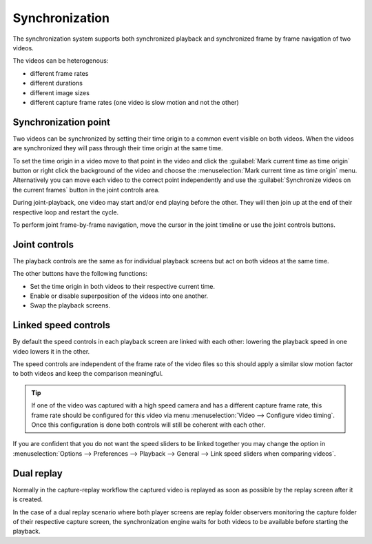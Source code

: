 Synchronization
==============================


The synchronization system supports both synchronized playback and synchronized frame by frame navigation of two videos.

The videos can be heterogenous:

- different frame rates
- different durations
- different image sizes
- different capture frame rates (one video is slow motion and not the other)


Synchronization point
-------------------------
Two videos can be synchronized by setting their time origin to a common event visible on both videos.
When the videos are synchronized they will pass through their time origin at the same time.

To set the time origin in a video move to that point in the video 
and click the :guilabel:`Mark current time as time origin` button or right click the background of the video and choose the :menuselection:`Mark current time as time origin` menu.
Alternatively you can move each video to the correct point independently and use the :guilabel:`Synchronize videos on the current frames` button in the joint controls area.

.. image:: /images/observation/compare-syncpoint.png

During joint-playback, one video may start and/or end playing before the other. They will then join up at the end of their respective loop and restart the cycle.

To perform joint frame-by-frame navigation, move the cursor in the joint timeline or use the joint controls buttons.

.. image:: /images/observation/compare-synched.png

Joint controls
--------------
.. image:: /images/observation/joint-controls.png

The playback controls are the same as for individual playback screens but act on both videos at the same time.

The other buttons have the following functions:

- |JointOrigin| Set the time origin in both videos to their respective current time.
- |Merge| Enable or disable superposition of the videos into one another.
- |Swap| Swap the playback screens.

.. |JointOrigin| image:: /images/observation/icons/jointorigin.png
.. |Merge| image:: /images/observation/icons/syncmerge.png
.. |Swap| image:: /images/observation/icons/swap.png

Linked speed controls
---------------------
By default the speed controls in each playback screen are linked with each other:
lowering the playback speed in one video lowers it in the other.

The speed controls are independent of the frame rate of the video files so
this should apply a similar slow motion factor to both videos and keep the comparison meaningful.

.. tip:: If one of the video was captured with a high speed camera and has a different capture frame rate,
    this frame rate should be configured for this video via menu :menuselection:`Video --> Configure video timing`.
    Once this configuration is done both controls will still be coherent with each other.

If you are confident that you do not want the speed sliders to be linked together you may change the option in :menuselection:`Options --> Preferences --> Playback --> General --> Link speed sliders when comparing videos`.



Dual replay
-------------

Normally in the capture-replay workflow the captured video is replayed as soon as possible by the replay screen after it is created.

In the case of a dual replay scenario where both player screens are replay folder observers monitoring the capture folder of their respective capture screen, the synchronization engine waits for both videos to be available before starting the playback.